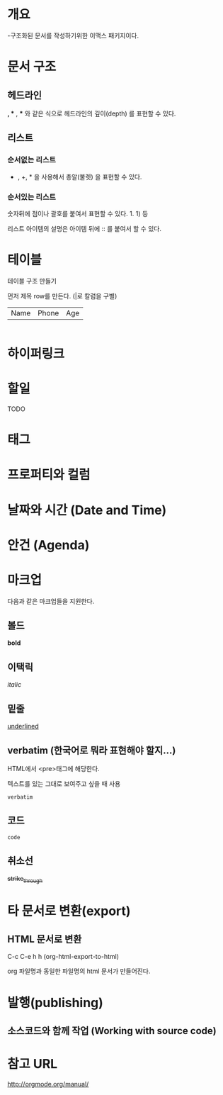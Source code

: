 * 개요
-구조화된 문서를 작성하기위한 이맥스 패키지이다. 



* 문서 구조
** 헤드라인
*, ** , *** 와 같은 식으로 헤드라인의 깊이(depth) 를 표현할 수 있다.
	
** 리스트
*** 순서없는 리스트
- , +, * 을 사용해서 총알(불렛) 을 표현할 수 있다.

*** 순서있는 리스트
숫자뒤에 점이나 괄호를 붙여서 표현할 수 있다. 1. 1) 등 

리스트 아이템의 설명은 아이템 뒤에 :: 를 붙여서 할 수 있다. 

* 테이블
테이블 구조 만들기

먼저 제목 row를 만든다. (|로 칼럼을 구별)

|Name|Phone|Age|

|- 제목 라인까지 친 후 <TAB>을 눌러서 제목라인을 완성할 수 있다.

* 하이퍼링크
* 할일 
TODO
* 태그
* 프로퍼티와 컬럼
* 날짜와 시간 (Date and Time)
* 안건 (Agenda)
* 마크업
다음과 같은 마크업들을 지원한다. 
** 볼드
*bold*
** 이택릭
/italic/
** 밑줄
_underlined_
** verbatim (한국어로 뭐라 표현해야 할지...)
HTML에서 <pre>태그에 해당한다. 

텍스트를 있는 그대로 보여주고 싶을 때 사용

=verbatim=

** 코드
~code~
** 취소선
+strike_through+

* 타 문서로 변환(export)
** HTML 문서로 변환
C-c C-e h h (org-html-export-to-html)

org 파일명과 동일한 파일명의 html 문서가 만들어진다.

* 발행(publishing)
** 소스코드와 함께 작업 (Working with source code)

* 참고 URL
http://orgmode.org/manual/
